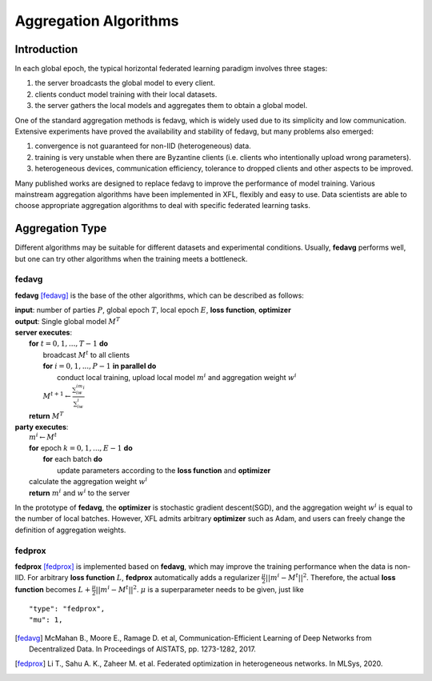 =======================
Aggregation Algorithms
=======================

Introduction
============
In each global epoch, the typical horizontal federated learning paradigm involves three stages:

1. the server broadcasts the global model to every client.
2. clients conduct model training with their local datasets.
3. the server gathers the local models and aggregates them to obtain a global model.

One of the standard aggregation methods is fedavg, which is widely used due to its simplicity and low communication. 
Extensive experiments have proved the availability and stability of fedavg, but many problems also emerged:

1. convergence is not guaranteed for non-IID (heterogeneous) data.
2. training is very unstable when there are Byzantine clients (i.e. clients who intentionally upload wrong parameters).
3. heterogeneous devices, communication efficiency, tolerance to dropped clients and other aspects to be improved.

Many published works are designed to replace fedavg to improve the performance of model training. 
Various mainstream aggregation algorithms have been implemented in XFL, flexibly and easy to use.
Data scientists are able to choose appropriate aggregation algorithms to deal with specific federated learning tasks.

Aggregation Type
================
Different algorithms may be suitable for different datasets and experimental conditions. Usually, **fedavg** performs well,
but one can try other algorithms when the training meets a bottleneck.

fedavg
------
**fedavg** [fedavg]_ is the base of the other algorithms, which can be described as follows:

| **input**: number of parties :math:`P`, global epoch :math:`T`, local epoch :math:`E`, **loss function**, **optimizer** 
| **output**: Single global model :math:`M^T`
| **server executes**:
|   **for** :math:`t=0,1,...,T-1` **do**
|     broadcast :math:`M^t` to all clients
|     **for** :math:`i=0,1,...,P-1` **in parallel do**
|       conduct local training, upload local model :math:`m^i` and aggregation weight :math:`w^i`
|     :math:`M^{t+1} \leftarrow \frac{\sum_iw^im^i}{\sum_iw^i}`
|   **return** :math:`M^T`
| **party executes**:
|   :math:`m^i \leftarrow M^t`
|   **for** epoch :math:`k=0,1,...,E-1` **do**
|     **for** each batch **do**
|       update parameters according to the **loss function** and **optimizer**
|   calculate the aggregation weight :math:`w^i`
|   **return** :math:`m^i` and :math:`w^i` to the server

In the prototype of **fedavg**, the **optimizer** is stochastic gradient descent(SGD), and the aggregation weight :math:`w^i` is equal to 
the number of local batches. However, XFL admits arbitrary **optimizer** such as Adam, and users can freely change the definition of aggregation weights.

fedprox
-------
**fedprox** [fedprox]_ is implemented based on **fedavg**, which may improve the training performance when the data is non-IID. 
For arbitrary **loss function** :math:`L`, **fedprox** automatically adds a regularizer :math:`\frac{\mu}{2}||m^i-M^t||^2`. 
Therefore, the actual **loss function** becomes :math:`L + \frac{\mu}{2}||m^i-M^t||^2`. :math:`\mu` is a superparameter needs to be given, just like

::

    "type": "fedprox", 
    "mu": 1,


.. [fedavg] McMahan B., Moore E., Ramage D. et al, Communication-Efficient Learning of Deep Networks from Decentralized Data. In Proceedings of AISTATS, pp. 1273-1282, 2017.
.. [fedprox] Li T., Sahu A. K., Zaheer M. et al. Federated optimization in heterogeneous networks. In MLSys, 2020.